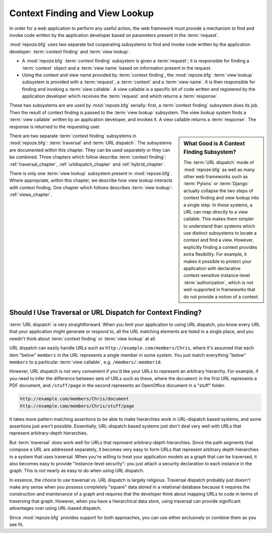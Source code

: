 .. index::
   single: context finding

.. _contextfinding_chapter:

Context Finding and View Lookup
-------------------------------

In order for a web application to perform any useful action, the web
framework must provide a mechanism to find and invoke code written by
the application developer based on parameters present in the
:term:`request`.

:mod:`repoze.bfg` uses two separate but cooperating subsystems to find
and invoke code written by the application developer: :term:`context
finding` and :term:`view lookup`.

- A :mod:`repoze.bfg` :term:`context finding` subsystem is given a
  :term:`request`; it is responsible for finding a :term:`context`
  object and a :term:`view name` based on information present in the
  request.

- Using the context and view name provided by :term:`context finding`,
  the :mod:`repoze.bfg` :term:`view lookup` subsystem is provided with
  a :term:`request`, a :term:`context` and a :term:`view name`.  It is
  then responsible for finding and invoking a :term:`view callable`.
  A view callable is a specific bit of code written and registered by
  the application developer which receives the :term:`request` and
  which returns a :term:`response`.

These two subsystems are are used by :mod:`repoze.bfg` serially:
first, a :term:`context finding` subsystem does its job.  Then the
result of context finding is passed to the :term:`view lookup`
subsystem.  The view lookup system finds a :term:`view callable`
written by an application developer, and invokes it.  A view callable
returns a :term:`response`.  The response is returned to the
requesting user.

.. sidebar::  What Good is A Context Finding Subsystem?

   The :term:`URL dispatch` mode of :mod:`repoze.bfg` as well as many
   other web frameworks such as :term:`Pylons` or :term:`Django`
   actually collapse the two steps of context finding and view lookup
   into a single step.  In these systems, a URL can map *directly* to
   a view callable.  This makes them simpler to understand than
   systems which use distinct subsystems to locate a context and find
   a view.  However, explicitly finding a context provides extra
   flexibility.  For example, it makes it possible to protect your
   application with declarative context-sensitive instance-level
   :term:`authorization`, which is not well-supported in frameworks
   that do not provide a notion of a context.

There are two separate :term:`context finding` subsystems in
:mod:`repoze.bfg`: :term:`traversal` and :term:`URL dispatch`.  The
subsystems are documented within this chapter.  They can be used
separately or they can be combined.  Three chapters which follow
describe :term:`context finding`: :ref:`traversal_chapter`,
:ref:`urldispatch_chapter` and :ref:`hybrid_chapter`.

There is only one :term:`view lookup` subsystem present in
:mod:`repoze.bfg`.  Where appropriate, within this chapter, we
describe how view lookup interacts with context finding.  One chapter
which follows describes :term:`view lookup`: :ref:`views_chapter`.

Should I Use Traversal or URL Dispatch for Context Finding?
~~~~~~~~~~~~~~~~~~~~~~~~~~~~~~~~~~~~~~~~~~~~~~~~~~~~~~~~~~~

:term:`URL dispatch` is very straightforward.  When you limit your
application to using URL dispatch, you know every URL that your
application might generate or respond to, all the URL matching
elements are listed in a single place, and you needn't think about
:term:`context finding` or :term:`view lookup` at all.

URL dispatch can easily handle URLs such as
``http://example.com/members/Chris``, where it's assumed that each
item "below" ``members`` in the URL represents a single member in some
system.  You just match everything "below" ``members`` to a particular
:term:`view callable`, e.g. ``/members/:memberid``.

However, URL dispatch is not very convenient if you'd like your URLs
to represent an arbitrary hierarchy.  For example, if you need to
infer the difference between sets of URLs such as these, where the
``document`` in the first URL represents a PDF document, and
``/stuff/page`` in the second represents an OpenOffice document in a
"stuff" folder.

.. code-block:: text

   http://example.com/members/Chris/document
   http://example.com/members/Chris/stuff/page

It takes more pattern matching assertions to be able to make
hierarchies work in URL-dispatch based systems, and some assertions
just aren't possible.  Essentially, URL-dispatch based systems just
don't deal very well with URLs that represent arbitrary-depth
hierarchies.

But :term:`traversal` *does* work well for URLs that represent
arbitrary-depth hierarchies.  Since the path segments that compose a
URL are addressed separately, it becomes very easy to form URLs that
represent arbitrary depth hierarchies in a system that uses traversal.
When you're willing to treat your application models as a graph that
can be traversed, it also becomes easy to provide "instance-level
security": you just attach a security declaration to each instance in
the graph.  This is not nearly as easy to do when using URL dispatch.

In essence, the choice to use traversal vs. URL dispatch is largely
religious.  Traversal dispatch probably just doesn't make any sense
when you possess completely "square" data stored in a relational
database because it requires the construction and maintenance of a
graph and requires that the developer think about mapping URLs to code
in terms of traversing that graph.  However, when you have a
hierarchical data store, using traversal can provide significant
advantages over using URL-based dispatch.

Since :mod:`repoze.bfg` provides support for both approaches, you can
use either exclusively or combine them as you see fit.

